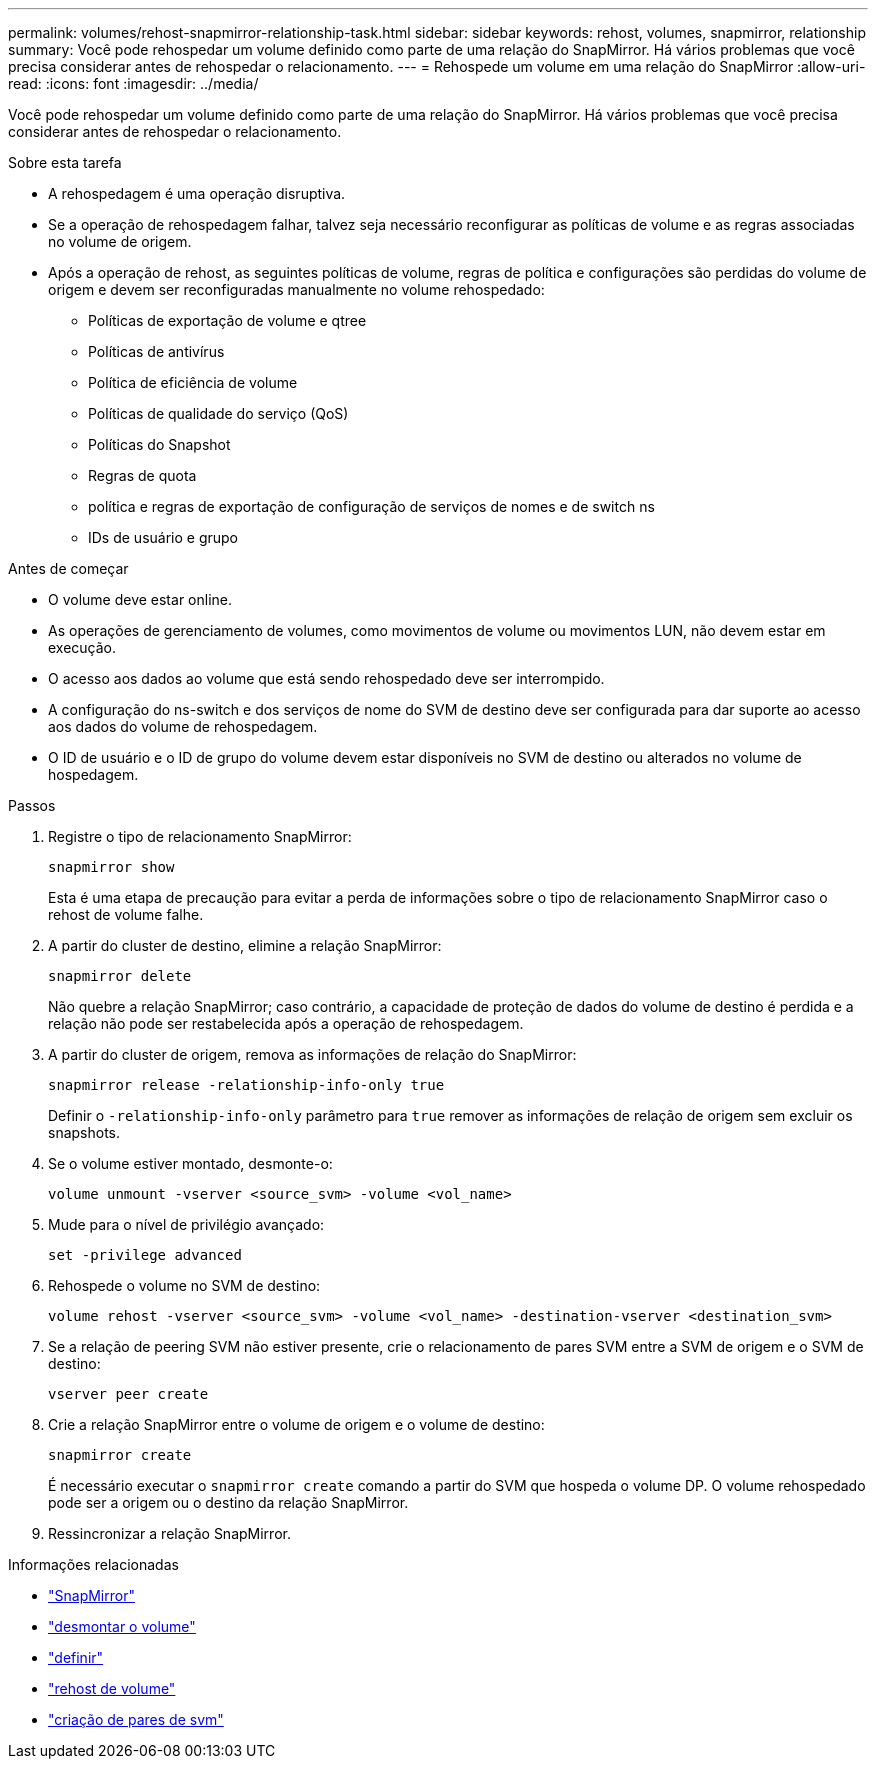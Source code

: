 ---
permalink: volumes/rehost-snapmirror-relationship-task.html 
sidebar: sidebar 
keywords: rehost, volumes, snapmirror, relationship 
summary: Você pode rehospedar um volume definido como parte de uma relação do SnapMirror. Há vários problemas que você precisa considerar antes de rehospedar o relacionamento. 
---
= Rehospede um volume em uma relação do SnapMirror
:allow-uri-read: 
:icons: font
:imagesdir: ../media/


[role="lead"]
Você pode rehospedar um volume definido como parte de uma relação do SnapMirror. Há vários problemas que você precisa considerar antes de rehospedar o relacionamento.

.Sobre esta tarefa
* A rehospedagem é uma operação disruptiva.
* Se a operação de rehospedagem falhar, talvez seja necessário reconfigurar as políticas de volume e as regras associadas no volume de origem.
* Após a operação de rehost, as seguintes políticas de volume, regras de política e configurações são perdidas do volume de origem e devem ser reconfiguradas manualmente no volume rehospedado:
+
** Políticas de exportação de volume e qtree
** Políticas de antivírus
** Política de eficiência de volume
** Políticas de qualidade do serviço (QoS)
** Políticas do Snapshot
** Regras de quota
** política e regras de exportação de configuração de serviços de nomes e de switch ns
** IDs de usuário e grupo




.Antes de começar
* O volume deve estar online.
* As operações de gerenciamento de volumes, como movimentos de volume ou movimentos LUN, não devem estar em execução.
* O acesso aos dados ao volume que está sendo rehospedado deve ser interrompido.
* A configuração do ns-switch e dos serviços de nome do SVM de destino deve ser configurada para dar suporte ao acesso aos dados do volume de rehospedagem.
* O ID de usuário e o ID de grupo do volume devem estar disponíveis no SVM de destino ou alterados no volume de hospedagem.


.Passos
. Registre o tipo de relacionamento SnapMirror:
+
`snapmirror show`

+
Esta é uma etapa de precaução para evitar a perda de informações sobre o tipo de relacionamento SnapMirror caso o rehost de volume falhe.

. A partir do cluster de destino, elimine a relação SnapMirror:
+
`snapmirror delete`

+
Não quebre a relação SnapMirror; caso contrário, a capacidade de proteção de dados do volume de destino é perdida e a relação não pode ser restabelecida após a operação de rehospedagem.

. A partir do cluster de origem, remova as informações de relação do SnapMirror:
+
`snapmirror release -relationship-info-only true`

+
Definir o `-relationship-info-only` parâmetro para `true` remover as informações de relação de origem sem excluir os snapshots.

. Se o volume estiver montado, desmonte-o:
+
`volume unmount -vserver <source_svm> -volume <vol_name>`

. Mude para o nível de privilégio avançado:
+
`set -privilege advanced`

. Rehospede o volume no SVM de destino:
+
`volume rehost -vserver <source_svm> -volume <vol_name> -destination-vserver <destination_svm>`

. Se a relação de peering SVM não estiver presente, crie o relacionamento de pares SVM entre a SVM de origem e o SVM de destino:
+
`vserver peer create`

. Crie a relação SnapMirror entre o volume de origem e o volume de destino:
+
`snapmirror create`

+
É necessário executar o `snapmirror create` comando a partir do SVM que hospeda o volume DP. O volume rehospedado pode ser a origem ou o destino da relação SnapMirror.

. Ressincronizar a relação SnapMirror.


.Informações relacionadas
* link:https://docs.netapp.com/us-en/ontap-cli/search.html?q=snapmirror["SnapMirror"^]
* link:https://docs.netapp.com/us-en/ontap-cli/volume-unmount.html["desmontar o volume"^]
* link:https://docs.netapp.com/us-en/ontap-cli/set.html["definir"^]
* link:https://docs.netapp.com/us-en/ontap-cli/volume-rehost.html["rehost de volume"^]
* link:https://docs.netapp.com/us-en/ontap-cli/vserver-peer-create.html["criação de pares de svm"^]

